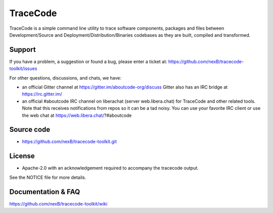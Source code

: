 =========
TraceCode
=========

 +--------------+----------------------------------------------------------------------------------------------+
 | **Branch**   | **Linux (Travis)**                                                                           |
 +--------------+----------------------------------------------------------------------------------------------+
 | develop      |.. image:: https://travis-ci.com/nexB/tracecode-toolkit.svg?token=9MXbiHv3xZxwT2egFxby&branch=develop |
 |              |   :target: https://travis-ci.com/nexB/tracecode-toolkit                                              |
 +--------------+----------------------------------------------------------------------------------------------+


TraceCode is a simple command line utility to trace software components, 
packages and files between Development/Source and Deployment/Distribution/Binaries
codebases as they are built, compiled and transformed.

Support
=======

If you have a problem, a suggestion or found a bug, please enter a ticket at:
https://github.com/nexB/tracecode-toolkit/issues

For other questions, discussions, and chats, we have:

- an official Gitter channel at https://gitter.im/aboutcode-org/discuss
  Gitter also has an IRC bridge at https://irc.gitter.im/

- an official #aboutcode IRC channel on liberachat (server web.libera.chat)
  for TraceCode and other related tools. Note that this receives
  notifications from repos so it can be a tad noisy. You can use your
  favorite IRC client or use the web chat at
  https://web.libera.chat/?#aboutcode


Source code
===========

* https://github.com/nexB/tracecode-toolkit.git


License
=======

* Apache-2.0 with an acknowledgement required to accompany the tracecode output.

See the NOTICE file for more details.


Documentation & FAQ
===================

https://github.com/nexB/tracecode-toolkit/wiki
